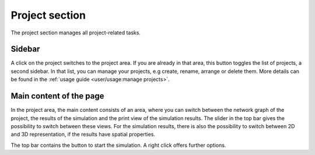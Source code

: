 Project section
===============

The project section manages all project-related tasks.

Sidebar
-------

A click on the project switches to the project area.
If you are already in that area, this button toggles the list of projects,
a second sidebar.
In that list, you can manage your projects,
e.g create, rename, arrange or delete them.
More details can be found in the :ref:`usage guide <user/usage:manage projects>`.

Main content of the page
------------------------

In the project area, the main content consists of an area,
where you can switch between the network graph of the project,
the results of the simulation and the print view of the simulation results.
The slider in the top bar gives the possibility to switch between these views.
For the simulation results, there is also the possibility to switch between
2D and 3D representation, if the results have spatial properties.

The top bar contains the button to start the simulation.
A right click offers further options.

